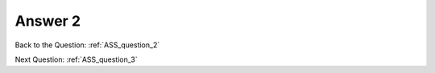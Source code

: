 .. Adding labels to the beginning of your lab is helpful for linking to the lab from other pages
.. _ASS_answer_2:

-------------
Answer 2
-------------



.. figure:: images/a2.png


Back to the Question: :ref:`ASS_question_2`

Next Question: :ref:`ASS_question_3`

